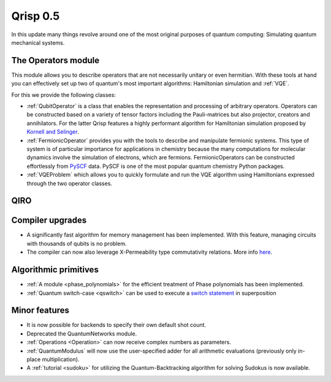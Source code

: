 .. _v0.5:

Qrisp 0.5
=========

In this update many things revolve around one of the most original purposes of quantum computing: Simulating quantum mechanical systems.

The Operators module
--------------------

This module allows you to describe operators that are not necessarily unitary or even hermitian. With these tools at hand you can effectively set up two of quantum's most important algorithms: Hamiltonian simulation and :ref:`VQE`.

For this we provide the following classes:

* :ref:`QubitOperator` is a class that enables the representation and processing of arbitrary operators. Operators can be constructed based on a variety of tensor factors including the Pauli-matrices but also projector, creators and annihilators. For the latter Qrisp features a highly performant algorithm for Hamiltonian simulation proposed by `Kornell and Selinger <https://arxiv.org/abs/2310.12256>`_.
* :ref:`FermionicOperator` provides you with the tools to describe and manipulate fermionic systems. This type of system is of particular importance for applications in chemistry because the many computations for molecular dynamics involve the simulation of electrons, which are fermions. FermionicOperators can be constructed effortlessly from `PySCF <https://pyscf.org/>`_ data. PySCF is one of the most popular quantum chemistry Python packages.
* :ref:`VQEProblem` which allows you to quickly formulate and run the VQE algorithm using Hamiltonians expressed through the two operator classes.


QIRO
----


Compiler upgrades
-----------------

* A significantly fast algorithm for memory management has been implemented. With this feature, managing circuits with thousands of qubits is no problem.
* The compiler can now also leverage X-Permeability type commutativity relations. More info `here <https://quantum-compilers.github.io/iwqc2024/papers/IWQC2024_paper_16.pdf>`__.

Algorithmic primitives
----------------------

* :ref:`A module <phase_polynomials>` for the efficient treatment of Phase polynomials has been implemented.
* :ref:`Quantum switch-case <qswitch>` can be used to execute a `switch statement <https://en.wikipedia.org/wiki/Switch_statement>`_ in superposition

Minor features
--------------

* It is now possible for backends to specify their own default shot count.
* Deprecated the QuantumNetworks module.
* :ref:`Operations <Operation>` can now receive complex numbers as parameters.
* :ref:`QuantumModulus` will now use the user-specified adder for all arithmetic evaluations (previously only in-place multiplication).
* A :ref:`tutorial <sudoku>` for utilizing the Quantum-Backtracking algorithm for solving Sudokus is now available.